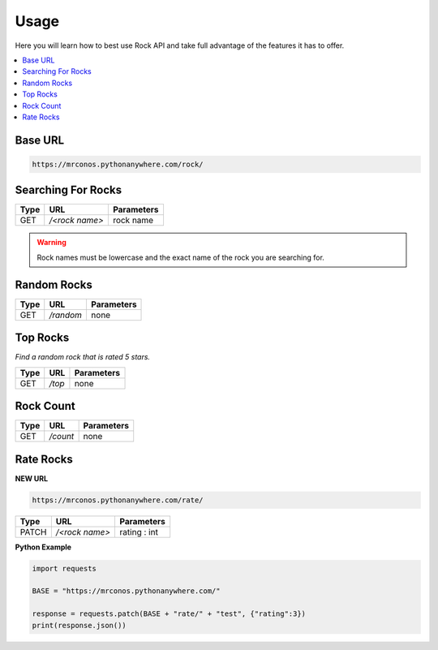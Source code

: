 Usage
=======

Here you will learn how to best use Rock API and take full advantage of 
the features it has to offer.

.. contents::
  :local:
  :depth: 3
  
Base URL
----------

.. code-block::

       https://mrconos.pythonanywhere.com/rock/
       
Searching For Rocks
---------------------

+--------+---------------+---------------------------+
| Type   | URL           | Parameters                |
+========+===============+===========================+
| GET    | `/<rock name>`| rock name                 |
+--------+---------------+---------------------------+

.. warning::
    Rock names must be lowercase and the exact name of the rock you are searching for.

Random Rocks
--------------

+--------+---------------+---------------------------+
| Type   | URL           | Parameters                |
+========+===============+===========================+
| GET    | `/random`     | none                      |
+--------+---------------+---------------------------+

Top Rocks
--------------

*Find a random rock that is rated 5 stars.*


+--------+---------------+---------------------------+
| Type   | URL           | Parameters                |
+========+===============+===========================+
| GET    | `/top`        | none                      |
+--------+---------------+---------------------------+



Rock Count
--------------

+--------+---------------+---------------------------+
| Type   | URL           | Parameters                |
+========+===============+===========================+
| GET    | `/count`      | none                      |
+--------+---------------+---------------------------+


Rate Rocks
--------------

**NEW URL**

.. code-block::

       https://mrconos.pythonanywhere.com/rate/

+--------+---------------+---------------------------+
| Type   | URL           | Parameters                |
+========+===============+===========================+
| PATCH  | `/<rock name>`| rating : int              |
+--------+---------------+---------------------------+


**Python Example**


.. code-block:: python
  
  import requests

  BASE = "https://mrconos.pythonanywhere.com/"

  response = requests.patch(BASE + "rate/" + "test", {"rating":3})
  print(response.json())

